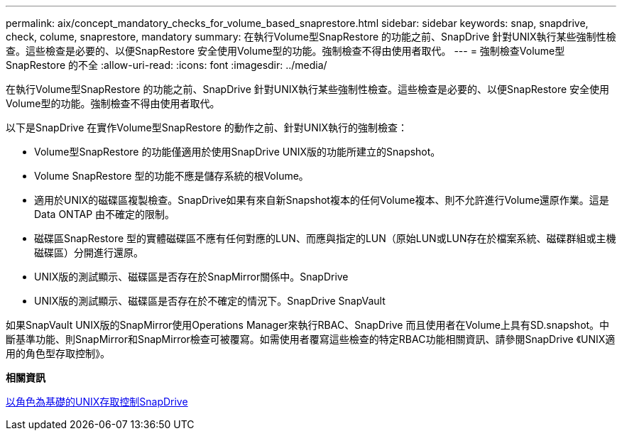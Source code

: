 ---
permalink: aix/concept_mandatory_checks_for_volume_based_snaprestore.html 
sidebar: sidebar 
keywords: snap, snapdrive, check, colume, snaprestore, mandatory 
summary: 在執行Volume型SnapRestore 的功能之前、SnapDrive 針對UNIX執行某些強制性檢查。這些檢查是必要的、以便SnapRestore 安全使用Volume型的功能。強制檢查不得由使用者取代。 
---
= 強制檢查Volume型SnapRestore 的不全
:allow-uri-read: 
:icons: font
:imagesdir: ../media/


[role="lead"]
在執行Volume型SnapRestore 的功能之前、SnapDrive 針對UNIX執行某些強制性檢查。這些檢查是必要的、以便SnapRestore 安全使用Volume型的功能。強制檢查不得由使用者取代。

以下是SnapDrive 在實作Volume型SnapRestore 的動作之前、針對UNIX執行的強制檢查：

* Volume型SnapRestore 的功能僅適用於使用SnapDrive UNIX版的功能所建立的Snapshot。
* Volume SnapRestore 型的功能不應是儲存系統的根Volume。
* 適用於UNIX的磁碟區複製檢查。SnapDrive如果有來自新Snapshot複本的任何Volume複本、則不允許進行Volume還原作業。這是Data ONTAP 由不確定的限制。
* 磁碟區SnapRestore 型的實體磁碟區不應有任何對應的LUN、而應與指定的LUN（原始LUN或LUN存在於檔案系統、磁碟群組或主機磁碟區）分開進行還原。
* UNIX版的測試顯示、磁碟區是否存在於SnapMirror關係中。SnapDrive
* UNIX版的測試顯示、磁碟區是否存在於不確定的情況下。SnapDrive SnapVault


如果SnapVault UNIX版的SnapMirror使用Operations Manager來執行RBAC、SnapDrive 而且使用者在Volume上具有SD.snapshot。中斷基準功能、則SnapMirror和SnapMirror檢查可被覆寫。如需使用者覆寫這些檢查的特定RBAC功能相關資訊、請參閱SnapDrive 《UNIX適用的角色型存取控制》。

*相關資訊*

xref:concept_role_based_access_control_in_snapdrive_for_unix.adoc[以角色為基礎的UNIX存取控制SnapDrive]
